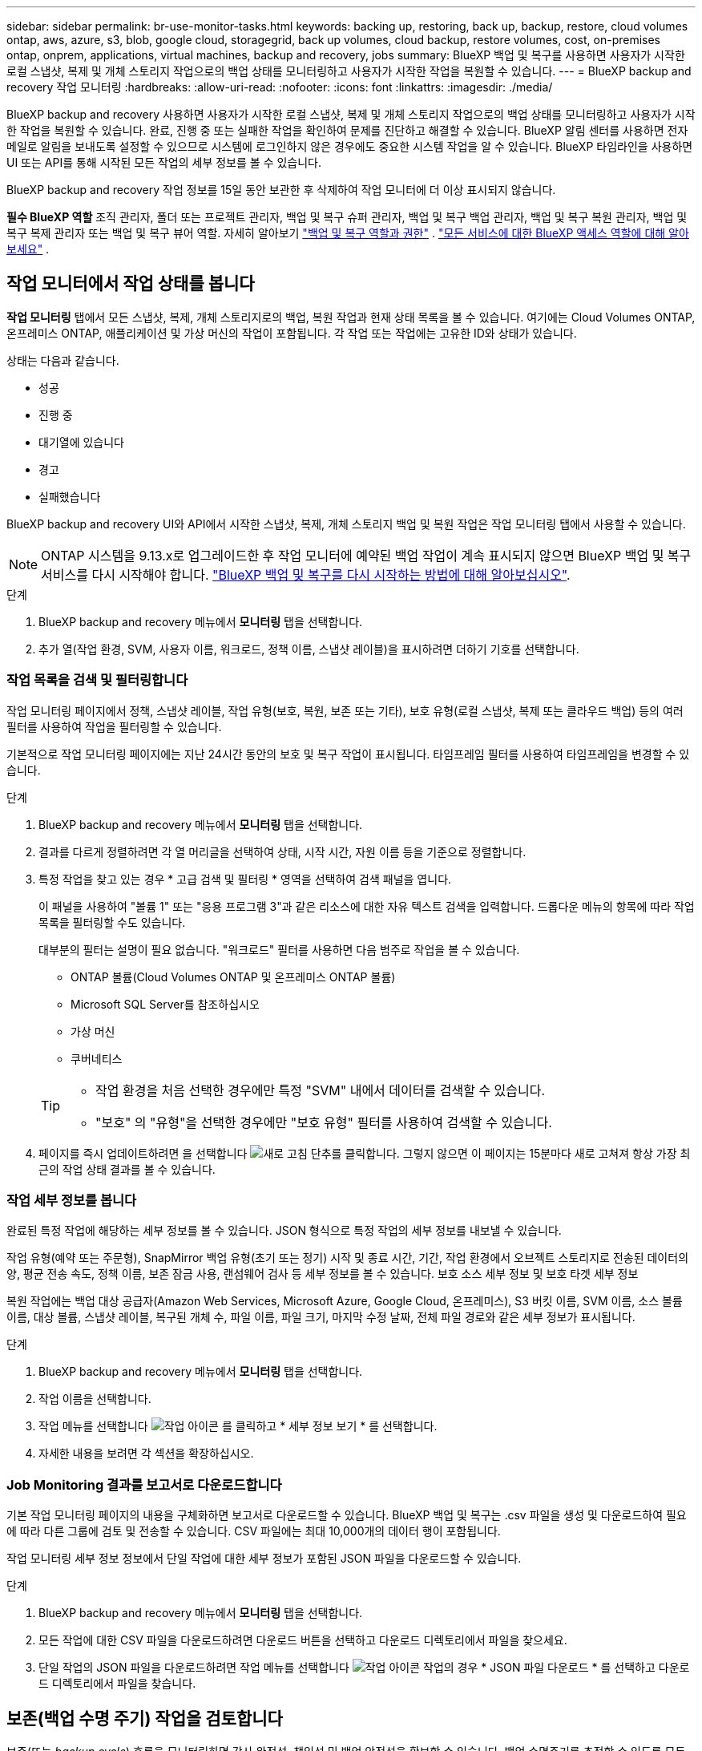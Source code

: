 ---
sidebar: sidebar 
permalink: br-use-monitor-tasks.html 
keywords: backing up, restoring, back up, backup, restore, cloud volumes ontap, aws, azure, s3, blob, google cloud, storagegrid, back up volumes, cloud backup, restore volumes, cost, on-premises ontap, onprem, applications, virtual machines, backup and recovery, jobs 
summary: BlueXP 백업 및 복구를 사용하면 사용자가 시작한 로컬 스냅샷, 복제 및 개체 스토리지 작업으로의 백업 상태를 모니터링하고 사용자가 시작한 작업을 복원할 수 있습니다. 
---
= BlueXP backup and recovery 작업 모니터링
:hardbreaks:
:allow-uri-read: 
:nofooter: 
:icons: font
:linkattrs: 
:imagesdir: ./media/


[role="lead"]
BlueXP backup and recovery 사용하면 사용자가 시작한 로컬 스냅샷, 복제 및 개체 스토리지 작업으로의 백업 상태를 모니터링하고 사용자가 시작한 작업을 복원할 수 있습니다. 완료, 진행 중 또는 실패한 작업을 확인하여 문제를 진단하고 해결할 수 있습니다. BlueXP 알림 센터를 사용하면 전자 메일로 알림을 보내도록 설정할 수 있으므로 시스템에 로그인하지 않은 경우에도 중요한 시스템 작업을 알 수 있습니다. BlueXP 타임라인을 사용하면 UI 또는 API를 통해 시작된 모든 작업의 세부 정보를 볼 수 있습니다.

BlueXP backup and recovery 작업 정보를 15일 동안 보관한 후 삭제하여 작업 모니터에 더 이상 표시되지 않습니다.

*필수 BlueXP 역할* 조직 관리자, 폴더 또는 프로젝트 관리자, 백업 및 복구 슈퍼 관리자, 백업 및 복구 백업 관리자, 백업 및 복구 복원 관리자, 백업 및 복구 복제 관리자 또는 백업 및 복구 뷰어 역할. 자세히 알아보기 link:reference-roles.html["백업 및 복구 역할과 권한"] .  https://docs.netapp.com/us-en/bluexp-setup-admin/reference-iam-predefined-roles.html["모든 서비스에 대한 BlueXP 액세스 역할에 대해 알아보세요"^] .



== 작업 모니터에서 작업 상태를 봅니다

*작업 모니터링* 탭에서 모든 스냅샷, 복제, 개체 스토리지로의 백업, 복원 작업과 현재 상태 목록을 볼 수 있습니다. 여기에는 Cloud Volumes ONTAP, 온프레미스 ONTAP, 애플리케이션 및 가상 머신의 작업이 포함됩니다. 각 작업 또는 작업에는 고유한 ID와 상태가 있습니다.

상태는 다음과 같습니다.

* 성공
* 진행 중
* 대기열에 있습니다
* 경고
* 실패했습니다


BlueXP backup and recovery UI와 API에서 시작한 스냅샷, 복제, 개체 스토리지 백업 및 복원 작업은 작업 모니터링 탭에서 사용할 수 있습니다.


NOTE: ONTAP 시스템을 9.13.x로 업그레이드한 후 작업 모니터에 예약된 백업 작업이 계속 표시되지 않으면 BlueXP 백업 및 복구 서비스를 다시 시작해야 합니다. link:reference-restart-backup.html["BlueXP 백업 및 복구를 다시 시작하는 방법에 대해 알아보십시오"].

.단계
. BlueXP backup and recovery 메뉴에서 *모니터링* 탭을 선택합니다.
. 추가 열(작업 환경, SVM, 사용자 이름, 워크로드, 정책 이름, 스냅샷 레이블)을 표시하려면 더하기 기호를 선택합니다.




=== 작업 목록을 검색 및 필터링합니다

작업 모니터링 페이지에서 정책, 스냅샷 레이블, 작업 유형(보호, 복원, 보존 또는 기타), 보호 유형(로컬 스냅샷, 복제 또는 클라우드 백업) 등의 여러 필터를 사용하여 작업을 필터링할 수 있습니다.

기본적으로 작업 모니터링 페이지에는 지난 24시간 동안의 보호 및 복구 작업이 표시됩니다. 타임프레임 필터를 사용하여 타임프레임을 변경할 수 있습니다.

.단계
. BlueXP backup and recovery 메뉴에서 *모니터링* 탭을 선택합니다.
. 결과를 다르게 정렬하려면 각 열 머리글을 선택하여 상태, 시작 시간, 자원 이름 등을 기준으로 정렬합니다.
. 특정 작업을 찾고 있는 경우 * 고급 검색 및 필터링 * 영역을 선택하여 검색 패널을 엽니다.
+
이 패널을 사용하여 "볼륨 1" 또는 "응용 프로그램 3"과 같은 리소스에 대한 자유 텍스트 검색을 입력합니다. 드롭다운 메뉴의 항목에 따라 작업 목록을 필터링할 수도 있습니다.

+
대부분의 필터는 설명이 필요 없습니다. "워크로드" 필터를 사용하면 다음 범주로 작업을 볼 수 있습니다.

+
** ONTAP 볼륨(Cloud Volumes ONTAP 및 온프레미스 ONTAP 볼륨)
** Microsoft SQL Server를 참조하십시오
** 가상 머신
** 쿠버네티스


+
[TIP]
====
** 작업 환경을 처음 선택한 경우에만 특정 "SVM" 내에서 데이터를 검색할 수 있습니다.
** "보호" 의 "유형"을 선택한 경우에만 "보호 유형" 필터를 사용하여 검색할 수 있습니다.


====
. 페이지를 즉시 업데이트하려면 을 선택합니다 image:button_refresh.png["새로 고침"] 단추를 클릭합니다. 그렇지 않으면 이 페이지는 15분마다 새로 고쳐져 항상 가장 최근의 작업 상태 결과를 볼 수 있습니다.




=== 작업 세부 정보를 봅니다

완료된 특정 작업에 해당하는 세부 정보를 볼 수 있습니다. JSON 형식으로 특정 작업의 세부 정보를 내보낼 수 있습니다.

작업 유형(예약 또는 주문형), SnapMirror 백업 유형(초기 또는 정기) 시작 및 종료 시간, 기간, 작업 환경에서 오브젝트 스토리지로 전송된 데이터의 양, 평균 전송 속도, 정책 이름, 보존 잠금 사용, 랜섬웨어 검사 등 세부 정보를 볼 수 있습니다. 보호 소스 세부 정보 및 보호 타겟 세부 정보

복원 작업에는 백업 대상 공급자(Amazon Web Services, Microsoft Azure, Google Cloud, 온프레미스), S3 버킷 이름, SVM 이름, 소스 볼륨 이름, 대상 볼륨, 스냅샷 레이블, 복구된 개체 수, 파일 이름, 파일 크기, 마지막 수정 날짜, 전체 파일 경로와 같은 세부 정보가 표시됩니다.

.단계
. BlueXP backup and recovery 메뉴에서 *모니터링* 탭을 선택합니다.
. 작업 이름을 선택합니다.
. 작업 메뉴를 선택합니다 image:icon-action.png["작업 아이콘"] 를 클릭하고 * 세부 정보 보기 * 를 선택합니다.
. 자세한 내용을 보려면 각 섹션을 확장하십시오.




=== Job Monitoring 결과를 보고서로 다운로드합니다

기본 작업 모니터링 페이지의 내용을 구체화하면 보고서로 다운로드할 수 있습니다. BlueXP 백업 및 복구는 .csv 파일을 생성 및 다운로드하여 필요에 따라 다른 그룹에 검토 및 전송할 수 있습니다. CSV 파일에는 최대 10,000개의 데이터 행이 포함됩니다.

작업 모니터링 세부 정보 정보에서 단일 작업에 대한 세부 정보가 포함된 JSON 파일을 다운로드할 수 있습니다.

.단계
. BlueXP backup and recovery 메뉴에서 *모니터링* 탭을 선택합니다.
. 모든 작업에 대한 CSV 파일을 다운로드하려면 다운로드 버튼을 선택하고 다운로드 디렉토리에서 파일을 찾으세요.
. 단일 작업의 JSON 파일을 다운로드하려면 작업 메뉴를 선택합니다 image:icon-action.png["작업 아이콘"] 작업의 경우 * JSON 파일 다운로드 * 를 선택하고 다운로드 디렉토리에서 파일을 찾습니다.




== 보존(백업 수명 주기) 작업을 검토합니다

보존(또는 _backup cycle_) 흐름을 모니터링하면 감사 완전성, 책임성 및 백업 안전성을 확보할 수 있습니다. 백업 수명주기를 추적할 수 있도록 모든 백업 복사본의 만료일을 확인할 수 있습니다.

백업 라이프사이클 작업은 삭제되거나 삭제할 큐에 있는 모든 스냅샷 복사본을 추적합니다. ONTAP 9.13부터 작업 모니터링 페이지에서 "보존"이라는 모든 작업 유형을 볼 수 있습니다.

"보존" 작업 유형은 BlueXP 백업 및 복구로 보호되는 볼륨에서 시작된 모든 스냅샷 삭제 작업을 캡처합니다.

.단계
. BlueXP backup and recovery 메뉴에서 *모니터링* 탭을 선택합니다.
. [고급 검색 및 필터링] * 영역을 선택하여 [검색] 패널을 엽니다.
. 작업 유형으로 "보존"을 선택합니다.




== BlueXP 알림 센터에서 백업 및 복원 경고를 검토합니다

BlueXP 알림 센터는 사용자가 시작한 백업 및 복원 작업의 진행 상황을 추적하여 작업이 성공했는지 여부를 확인할 수 있습니다.

알림 센터에서 경고를 보는 것 외에도 시스템에 로그인하지 않은 경우에도 이메일을 통해 특정 유형의 알림을 보내도록 BlueXP를 구성할 수 있습니다. https://docs.netapp.com/us-en/bluexp-setup-admin/task-monitor-cm-operations.html["알림 센터 및 백업 및 복원 작업에 대한 알림 이메일을 보내는 방법에 대해 자세히 알아보십시오"^].

알림 센터에는 여러 개의 스냅샷, 복제, 클라우드 백업 및 복원 이벤트가 표시되지만 특정 이벤트만 e-메일 경고가 트리거됩니다.

[cols="1,2,1,1"]
|===
| 작업 유형 | 이벤트 | 알림 수준 | 이메일이 전송되었습니다 


| 활성화 | 작업 환경에 대한 백업 및 복구 활성화에 실패했습니다 | 오류 | 예 


| 활성화 | 작업 환경에 대한 백업 및 복구를 편집하지 못했습니다 | 오류 | 예 


| 로컬 스냅샷 | BlueXP backup and recovery 임시 스냅샷 생성 작업 실패 | 오류 | 예 


| 복제 | BlueXP 백업 및 복구 임시 복제 작업 실패 | 오류 | 예 


| 복제 | BlueXP 백업 및 복구 복제 일시 중지 작업 실패 | 오류 | 아니요 


| 복제 | BlueXP  백업 및 복구 복제 중단 작업 실패 | 오류 | 아니요 


| 복제 | BlueXP 백업 및 복구 복제 재동기화 작업 실패 | 오류 | 아니요 


| 복제 | BlueXP 백업 및 복구 복제로 작업 실패 | 오류 | 아니요 


| 복제 | BlueXP 백업 및 복구 복제를 역방향 재동기화 작업 실패 | 오류 | 예 


| 복제 | BlueXP 백업 및 복구 복제 삭제 작업 실패 | 오류 | 예 
|===

NOTE: ONTAP 9.13.0부터 Cloud Volumes ONTAP 및 온프레미스 ONTAP 시스템에 대한 모든 경고가 나타납니다. Cloud Volumes ONTAP 9.13.0 및 온-프레미스 ONTAP를 사용하는 시스템의 경우 "복원 작업이 완료되었지만 경고가 있음"과 관련된 경고만 나타납니다.

기본적으로 BlueXP  조직 및 계정 관리자는 모든 "중요" 및 "권장 사항" 알림에 대한 이메일을 받습니다. 다른 모든 사용자와 수신자는 기본적으로 알림 이메일을 수신하지 않도록 설정되어 있습니다. NetApp 클라우드 계정의 일부인 BlueXP 사용자나 백업 및 복원 활동을 알아야 하는 다른 수신자에게 이메일을 보낼 수 있습니다.

BlueXP 백업 및 복구 e-메일 경고를 받으려면 알림 및 알림 설정 페이지에서 알림 심각도 유형 "위험", "경고" 및 "오류"를 선택해야 합니다.

https://docs.netapp.com/us-en/bluexp-setup-admin/task-monitor-cm-operations.html["백업 및 복원 작업에 대한 경고 이메일을 보내는 방법을 알아보십시오"^].

.단계
. BlueXP 메뉴 모음에서 (image:icon_bell.png["알림 벨"])를 클릭합니다.
. 알림을 검토합니다.




== BlueXP 타임라인에서 작동 활동을 검토합니다

BlueXP 타임라인에서 추가 조사를 위해 백업 및 복원 작업에 대한 세부 정보를 볼 수 있습니다. BlueXP 타임라인은 사용자가 시작하거나 시스템 시작 여부에 관계없이 각 이벤트에 대한 세부 정보를 제공하며 UI 또는 API를 통해 시작된 작업을 표시합니다.

https://docs.netapp.com/us-en/cloud-manager-setup-admin/task-monitor-cm-operations.html["시각표와 알림 센터의 차이점에 대해 알아봅니다"^].
